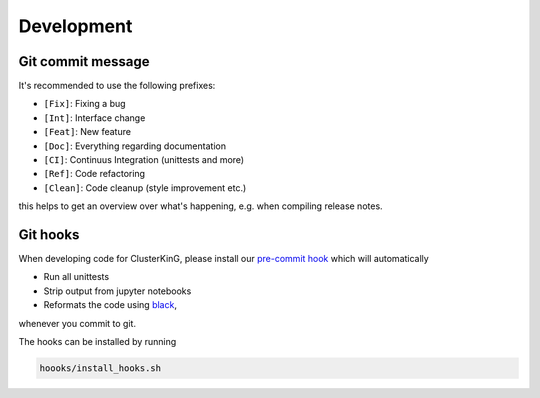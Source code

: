 Development
===========

Git commit message
------------------

It's recommended to use the following prefixes:

* ``[Fix]``: Fixing a bug
* ``[Int]``: Interface change
* ``[Feat]``: New feature
* ``[Doc]``: Everything regarding documentation
* ``[CI]``: Continuus Integration (unittests and more)
* ``[Ref]``: Code refactoring
* ``[Clean]``: Code cleanup (style improvement etc.)

this helps to get an overview over what's happening, e.g. when compiling
release notes.

Git hooks
---------

When developing code for ClusterKinG, please install our
`pre-commit hook <https://git-scm.com/book/en/v2/Customizing-Git-Git-Hooks>`_
which will automatically

* Run all unittests
* Strip output from jupyter notebooks
* Reformats the code using `black <https://github.com/python/black>`_,

whenever you commit to git.

The hooks can be installed by running

.. code-block:: bash

    hoooks/install_hooks.sh
